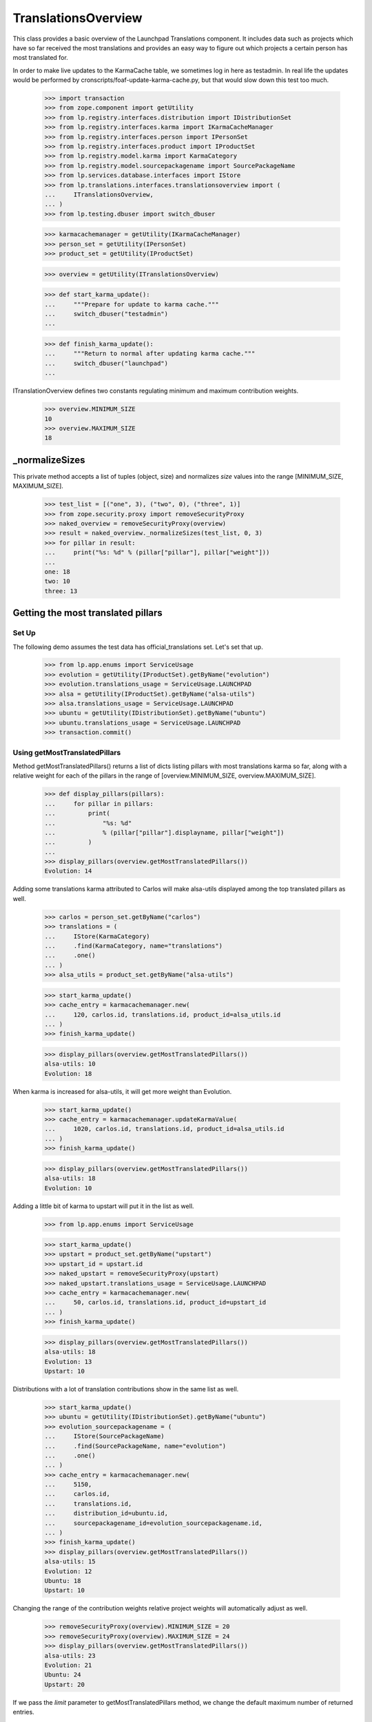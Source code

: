 TranslationsOverview
====================

This class provides a basic overview of the Launchpad Translations component.
It includes data such as projects which have so far received the most
translations and provides an easy way to figure out which projects a certain
person has most translated for.

In order to make live updates to the KarmaCache table, we sometimes log
in here as testadmin.  In real life the updates would be performed by
cronscripts/foaf-update-karma-cache.py, but that would slow down this
test too much.

    >>> import transaction
    >>> from zope.component import getUtility
    >>> from lp.registry.interfaces.distribution import IDistributionSet
    >>> from lp.registry.interfaces.karma import IKarmaCacheManager
    >>> from lp.registry.interfaces.person import IPersonSet
    >>> from lp.registry.interfaces.product import IProductSet
    >>> from lp.registry.model.karma import KarmaCategory
    >>> from lp.registry.model.sourcepackagename import SourcePackageName
    >>> from lp.services.database.interfaces import IStore
    >>> from lp.translations.interfaces.translationsoverview import (
    ...     ITranslationsOverview,
    ... )
    >>> from lp.testing.dbuser import switch_dbuser

    >>> karmacachemanager = getUtility(IKarmaCacheManager)
    >>> person_set = getUtility(IPersonSet)
    >>> product_set = getUtility(IProductSet)

    >>> overview = getUtility(ITranslationsOverview)

    >>> def start_karma_update():
    ...     """Prepare for update to karma cache."""
    ...     switch_dbuser("testadmin")
    ...

    >>> def finish_karma_update():
    ...     """Return to normal after updating karma cache."""
    ...     switch_dbuser("launchpad")
    ...

ITranslationOverview defines two constants regulating minimum and maximum
contribution weights.

    >>> overview.MINIMUM_SIZE
    10
    >>> overview.MAXIMUM_SIZE
    18


_normalizeSizes
---------------

This private method accepts a list of tuples (object, size) and
normalizes `size` values into the range [MINIMUM_SIZE, MAXIMUM_SIZE].

    >>> test_list = [("one", 3), ("two", 0), ("three", 1)]
    >>> from zope.security.proxy import removeSecurityProxy
    >>> naked_overview = removeSecurityProxy(overview)
    >>> result = naked_overview._normalizeSizes(test_list, 0, 3)
    >>> for pillar in result:
    ...     print("%s: %d" % (pillar["pillar"], pillar["weight"]))
    ...
    one: 18
    two: 10
    three: 13


Getting the most translated pillars
-----------------------------------

Set Up
......

The following demo assumes the test data has official_translations set.
Let's set that up.

    >>> from lp.app.enums import ServiceUsage
    >>> evolution = getUtility(IProductSet).getByName("evolution")
    >>> evolution.translations_usage = ServiceUsage.LAUNCHPAD
    >>> alsa = getUtility(IProductSet).getByName("alsa-utils")
    >>> alsa.translations_usage = ServiceUsage.LAUNCHPAD
    >>> ubuntu = getUtility(IDistributionSet).getByName("ubuntu")
    >>> ubuntu.translations_usage = ServiceUsage.LAUNCHPAD
    >>> transaction.commit()

Using getMostTranslatedPillars
..............................

Method getMostTranslatedPillars() returns a list of dicts listing
pillars with most translations karma so far, along with a relative
weight for each of the pillars in the range of [overview.MINIMUM_SIZE,
overview.MAXIMUM_SIZE].

    >>> def display_pillars(pillars):
    ...     for pillar in pillars:
    ...         print(
    ...             "%s: %d"
    ...             % (pillar["pillar"].displayname, pillar["weight"])
    ...         )
    ...
    >>> display_pillars(overview.getMostTranslatedPillars())
    Evolution: 14

Adding some translations karma attributed to Carlos will make
alsa-utils displayed among the top translated pillars as well.

    >>> carlos = person_set.getByName("carlos")
    >>> translations = (
    ...     IStore(KarmaCategory)
    ...     .find(KarmaCategory, name="translations")
    ...     .one()
    ... )
    >>> alsa_utils = product_set.getByName("alsa-utils")

    >>> start_karma_update()
    >>> cache_entry = karmacachemanager.new(
    ...     120, carlos.id, translations.id, product_id=alsa_utils.id
    ... )
    >>> finish_karma_update()

    >>> display_pillars(overview.getMostTranslatedPillars())
    alsa-utils: 10
    Evolution: 18

When karma is increased for alsa-utils, it will get more weight than
Evolution.

    >>> start_karma_update()
    >>> cache_entry = karmacachemanager.updateKarmaValue(
    ...     1020, carlos.id, translations.id, product_id=alsa_utils.id
    ... )
    >>> finish_karma_update()

    >>> display_pillars(overview.getMostTranslatedPillars())
    alsa-utils: 18
    Evolution: 10

Adding a little bit of karma to upstart will put it in the list as well.

    >>> from lp.app.enums import ServiceUsage

    >>> start_karma_update()
    >>> upstart = product_set.getByName("upstart")
    >>> upstart_id = upstart.id
    >>> naked_upstart = removeSecurityProxy(upstart)
    >>> naked_upstart.translations_usage = ServiceUsage.LAUNCHPAD
    >>> cache_entry = karmacachemanager.new(
    ...     50, carlos.id, translations.id, product_id=upstart_id
    ... )
    >>> finish_karma_update()

    >>> display_pillars(overview.getMostTranslatedPillars())
    alsa-utils: 18
    Evolution: 13
    Upstart: 10

Distributions with a lot of translation contributions show in the same
list as well.

    >>> start_karma_update()
    >>> ubuntu = getUtility(IDistributionSet).getByName("ubuntu")
    >>> evolution_sourcepackagename = (
    ...     IStore(SourcePackageName)
    ...     .find(SourcePackageName, name="evolution")
    ...     .one()
    ... )
    >>> cache_entry = karmacachemanager.new(
    ...     5150,
    ...     carlos.id,
    ...     translations.id,
    ...     distribution_id=ubuntu.id,
    ...     sourcepackagename_id=evolution_sourcepackagename.id,
    ... )
    >>> finish_karma_update()
    >>> display_pillars(overview.getMostTranslatedPillars())
    alsa-utils: 15
    Evolution: 12
    Ubuntu: 18
    Upstart: 10

Changing the range of the contribution weights relative project weights will
automatically adjust as well.

    >>> removeSecurityProxy(overview).MINIMUM_SIZE = 20
    >>> removeSecurityProxy(overview).MAXIMUM_SIZE = 24
    >>> display_pillars(overview.getMostTranslatedPillars())
    alsa-utils: 23
    Evolution: 21
    Ubuntu: 24
    Upstart: 20

If we pass the `limit` parameter to getMostTranslatedPillars method,
we change the default maximum number of returned entries.

    >>> display_pillars(overview.getMostTranslatedPillars(3))
    alsa-utils: 22
    Evolution: 20
    Ubuntu: 24

Private projects are never included.

    >>> from lp.app.enums import InformationType
    >>> upstart.translations_usage = ServiceUsage.NOT_APPLICABLE
    >>> upstart.information_type = InformationType.PROPRIETARY
    >>> display_pillars(overview.getMostTranslatedPillars())
    alsa-utils: 22
    Evolution: 20
    Ubuntu: 24


Zero karma
----------

Sometimes a pillar appears to be listed in the karma cache with zero
karma.  Our algorithm takes the logarithm of its karma, but it's
properly armoured against the occurrence of karmaless projects.

    >>> start_karma_update()
    >>> from lp.services.database.sqlbase import cursor
    >>> cur = cursor()
    >>> cur.execute(
    ...     """
    ...     UPDATE KarmaCache
    ...     SET karmavalue = 0
    ...     WHERE product = %d
    ...     """
    ...     % upstart_id
    ... )
    >>> cur.rowcount
    1
    >>> finish_karma_update()

    >>> display_pillars(overview.getMostTranslatedPillars())
    alsa-utils: ...
    Evolution: ...
    Ubuntu: ...


